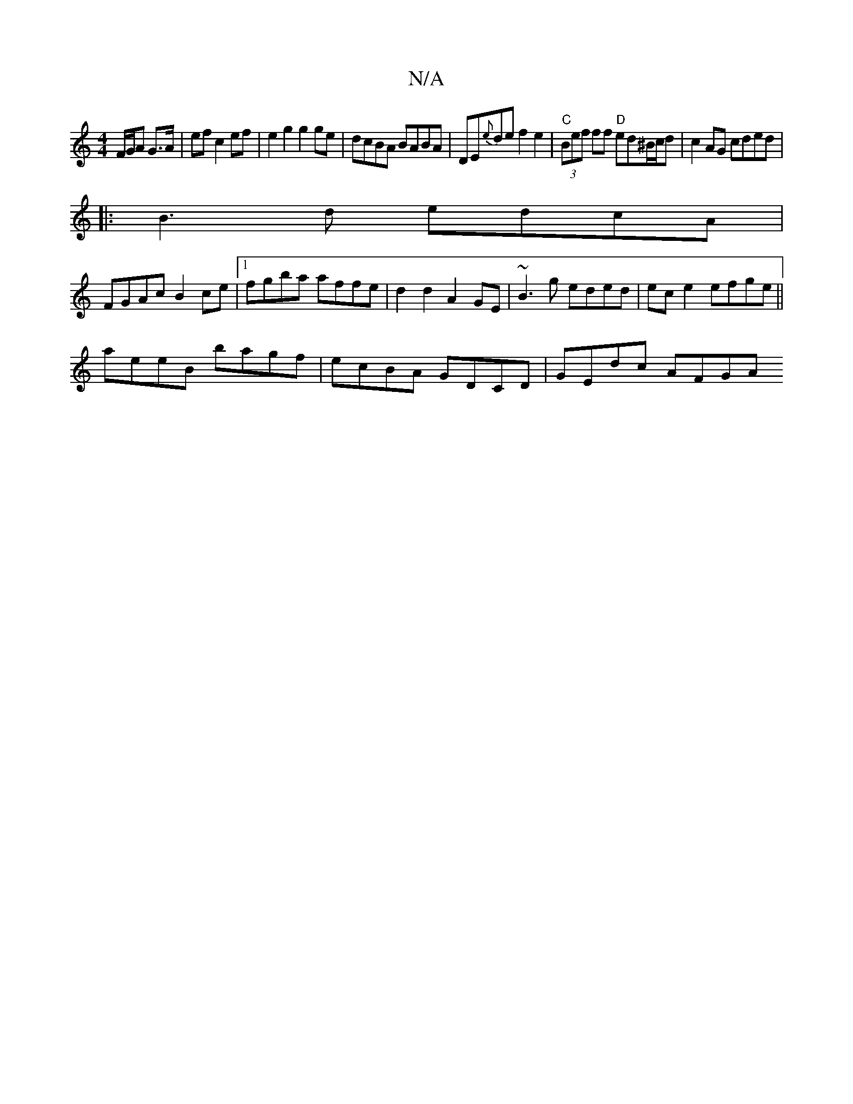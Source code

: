 X:1
T:N/A
M:4/4
R:N/A
K:Cmajor
F/G/A G>A | ef c2 ef | e2 g2 g2 ge | dcBA BABA | DE{e}de f2e2|"C"(3Bef ff "D"ed^B/c/d|c2 AG cded|
|:B3d edcA|
FGAc B2 ce|1 fgba affe|d2 d2 A2GE|~B3g eded|ec e2 efge||
aeeB bagf |ecBA GDCD | GEdc AFGA 